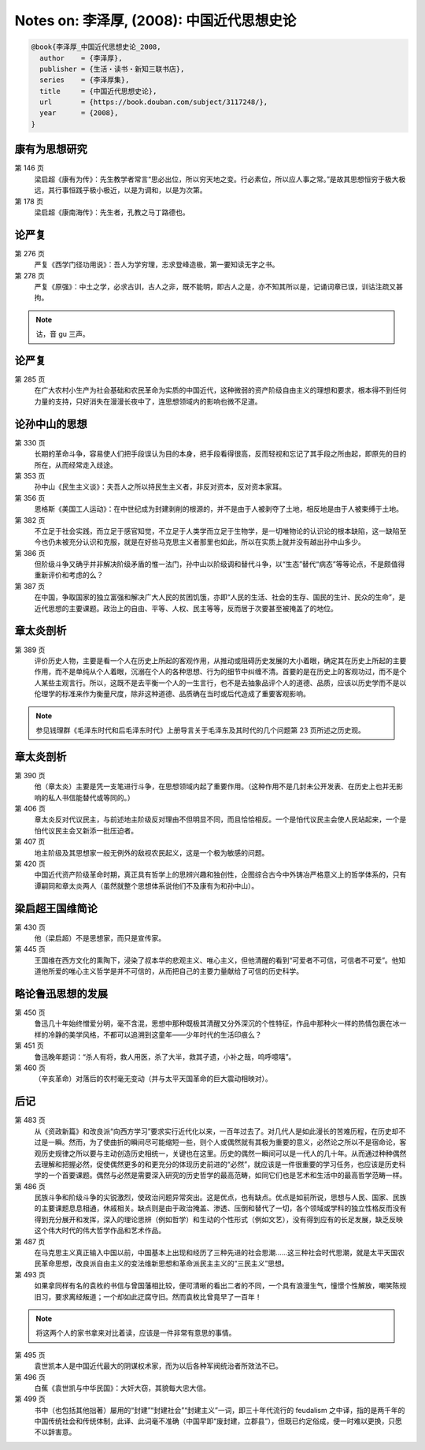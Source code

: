 Notes on: 李泽厚,  (2008): 中国近代思想史论
===========================================

.. code-block:: bibtex

   @book{李泽厚_中国近代思想史论_2008,
     author    = {李泽厚},
     publisher = {生活・读书・新知三联书店},
     series    = {李泽厚集},
     title     = {中国近代思想史论},
     url       = {https://book.douban.com/subject/3117248/},
     year      = {2008},
   }

康有为思想研究
--------------

.. _lzh_kang_146:

第 146 页
	梁启超《康有为传》：先生教学者常言“思必出位，所以穷天地之变。行必素位，所以应人事之常。”是故其思想恒穷于极大极远，其行事恒践乎极小极近，以是为调和，以是为次第。

第 178 页
	梁启超《康南海传》：先生者，孔教之马丁路德也。

论严复
------

第 276 页
	严复《西学门径功用说》：吾人为学穷理，志求登峰造极，第一要知读无字之书。

第 278 页
	严复《原强》：中土之学，必求古训，古人之非，既不能明，即古人之是，亦不知其所以是，记诵词章已误，训诂注疏又甚拘。

.. note::

	诂，音 gu 三声。

论严复
------

第 285 页
	在广大农村小生产为社会基础和农民革命为实质的中国近代，这种微弱的资产阶级自由主义的理想和要求，根本得不到任何力量的支持，只好消失在漫漫长夜中了，连思想领域内的影响也微不足道。

论孙中山的思想
--------------

第 330 页
	长期的革命斗争，容易使人们把手段误认为目的本身，把手段看得很高，反而轻视和忘记了其手段之所由起，即原先的目的所在，从而经常走入歧途。

第 353 页
	孙中山《民生主义谈》：夫吾人之所以持民生主义者，非反对资本，反对资本家耳。

第 356 页
	恩格斯《美国工人运动》：在中世纪成为封建剥削的根源的，并不是由于人被剥夺了土地，相反地是由于人被束缚于土地。

第 382 页
	不立足于社会实践，而立足于感官知觉，不立足于人类学而立足于生物学，是一切唯物论的认识论的根本缺陷，这一缺陷至今也仍未被充分认识和克服，就是在好些马克思主义者那里也如此，所以在实质上就并没有越出孙中山多少。

第 386 页
	但阶级斗争又确乎并非解决阶级矛盾的惟一法门，孙中山以阶级调和替代斗争，以“生态”替代“病态”等等论点，不是颇值得重新评价和考虑的么？

第 387 页
	在中国，争取国家的独立富强和解决广大人民的贫困饥饿，亦即“人民的生活、社会的生存、国民的生计、民众的生命”，是近代思想的主要课题。政治上的自由、平等、人权、民主等等，反而居于次要甚至被掩盖了的地位。

章太炎剖析
----------

第 389 页
	评价历史人物，主要是看一个人在历史上所起的客观作用，从推动或阻碍历史发展的大小着眼，确定其在历史上所起的主要作用，而不是单纯从个人着眼，沉溺在个人的各种思想、行为的细节中纠缠不清。首要的是在历史上的客观功过，而不是个人某些主观言行。所以，这既不是去平衡一个人的一生言行，也不是去抽象品评个人的道德、品质，应该以历史学而不是以伦理学的标准来作为衡量尺度，除非这种道德、品质确在当时或后代造成了重要客观影响。

.. note::

	参见钱理群《毛泽东时代和后毛泽东时代》上册导言关于毛泽东及其时代的几个问题第 23 页所述之历史观。

章太炎剖析
----------

第 390 页
	他（章太炎）主要是凭一支笔进行斗争，在思想领域内起了重要作用。（这种作用不是几封未公开发表、在历史上也并无影响的私人书信能替代或等同的。）

第 406 页
	章太炎反对代议民主，与前述地主阶级反对理由不但明显不同，而且恰恰相反。一个是怕代议民主会使人民站起来，一个是怕代议民主会又新添一批压迫者。

第 407 页
	地主阶级及其思想家一般无例外的敌视农民起义，这是一个极为敏感的问题。

第 420 页
	中国近代资产阶级革命时期，真正具有哲学上的思辨兴趣和独创性，企图综合古今中外铸冶严格意义上的哲学体系的，只有谭嗣同和章太炎两人（虽然就整个思想体系说他们不及康有为和孙中山）。

梁启超王国维简论
----------------

第 430 页
	他（梁启超）不是思想家，而只是宣传家。

第 445 页
	王国维在西方文化的熏陶下，浸染了叔本华的悲观主义、唯心主义，但他清醒的看到“可爱者不可信，可信者不可爱”。他知道他所爱的唯心主义哲学是并不可信的，从而把自己的主要力量献给了可信的历史科学。

略论鲁迅思想的发展
------------------

第 450 页
	鲁迅几十年始终憎爱分明，毫不含混，思想中那种既极其清醒又分外深沉的个性特征，作品中那种火一样的热情包裹在冰一样的冷静的美学风格，不都可以追溯到这童年――少年时代的生活印痕么？

第 451 页
	鲁迅晚年题词：“杀人有将，救人用医，杀了大半，救其孑遗，小补之哉，呜呼噫嘻”。

第 460 页
	（辛亥革命）对落后的农村毫无变动（并与太平天国革命的巨大震动相映对）。

后记
----

第 483 页
	从《资政新篇》和改良派“向西方学习”要求实行近代化以来，一百年过去了。对几代人是如此漫长的苦难历程，在历史却不过是一瞬。然而，为了使曲折的瞬间尽可能缩短一些，则个人或偶然就有其极为重要的意义，必然论之所以不是宿命论，客观历史规律之所以要与主动创造历史相统一，关键也在这里。历史的偶然一瞬间可以是一代人的几十年。从而通过种种偶然去理解和把握必然，促使偶然更多的和更充分的体现历史前进的“必然”，就应该是一件很重要的学习任务，也应该是历史科学的一个首要课题。偶然与必然是需要深入研究的历史哲学的最高范畴，如同它们也是艺术和生活中的最高哲学范畴一样。

第 486 页
	民族斗争和阶级斗争的尖锐激烈，使政治问题异常突出。这是优点，也有缺点。优点是如前所说，思想与人民、国家、民族的主要课题息息相通，休戚相关。缺点则是由于政治掩盖、渗透、压倒和替代了一切，各个领域或学科的独立性格反而没有得到充分展开和发挥，深入的理论思辨（例如哲学）和生动的个性形式（例如文艺），没有得到应有的长足发展，缺乏反映这个伟大时代的伟大哲学作品和艺术作品。

第 487 页
	在马克思主义真正输入中国以前，中国基本上出现和经历了三种先进的社会思潮……这三种社会时代思潮，就是太平天国农民革命思想，改良派自由主义的变法维新思想和革命派民主主义的“三民主义”思想。

第 493 页
	如果拿同样有名的袁枚的书信与曾国藩相比较，便可清晰的看出二者的不同，一个具有浪漫生气，憧憬个性解放，嘲笑陈规旧习，要求离经叛道；一个却如此迂腐守旧。然而袁枚比曾竟早了一百年！

.. note::

	将这两个人的家书拿来对比着读，应该是一件非常有意思的事情。

第 495 页
	袁世凯本人是中国近代最大的阴谋权术家，而为以后各种军阀统治者所效法不已。

第 496 页
	白蕉《袁世凯与中华民国》：大奸大窃，其貌每大忠大信。

第 499 页
	书中（也包括其他拙著）屡用的“封建”“封建社会”“封建主义”一词，即三十年代流行的 feudalism 之中译，指的是两千年的中国传统社会和传统体制，此译、此词毫不准确（中国早即“废封建，立郡县”），但既已约定俗成，便一时难以更换，只愿不以辞害意。

